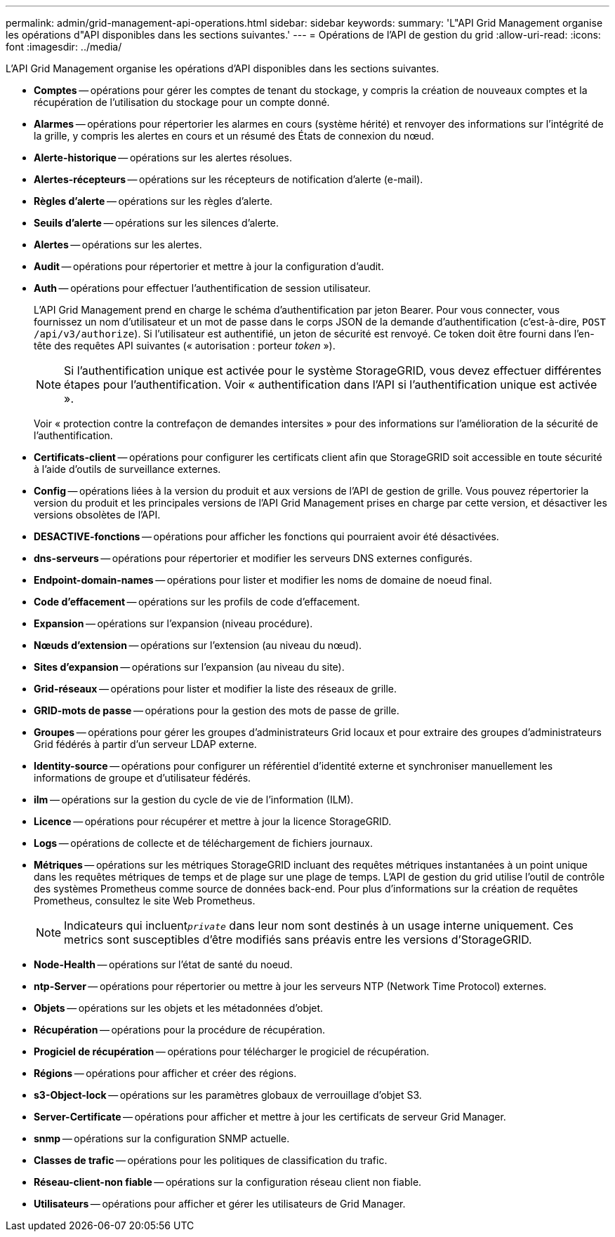 ---
permalink: admin/grid-management-api-operations.html 
sidebar: sidebar 
keywords:  
summary: 'L"API Grid Management organise les opérations d"API disponibles dans les sections suivantes.' 
---
= Opérations de l'API de gestion du grid
:allow-uri-read: 
:icons: font
:imagesdir: ../media/


[role="lead"]
L'API Grid Management organise les opérations d'API disponibles dans les sections suivantes.

* *Comptes* -- opérations pour gérer les comptes de tenant du stockage, y compris la création de nouveaux comptes et la récupération de l'utilisation du stockage pour un compte donné.
* *Alarmes* -- opérations pour répertorier les alarmes en cours (système hérité) et renvoyer des informations sur l'intégrité de la grille, y compris les alertes en cours et un résumé des États de connexion du nœud.
* *Alerte-historique* -- opérations sur les alertes résolues.
* *Alertes-récepteurs* -- opérations sur les récepteurs de notification d'alerte (e-mail).
* *Règles d'alerte* -- opérations sur les règles d'alerte.
* *Seuils d'alerte* -- opérations sur les silences d'alerte.
* *Alertes* -- opérations sur les alertes.
* *Audit* -- opérations pour répertorier et mettre à jour la configuration d'audit.
* *Auth* -- opérations pour effectuer l'authentification de session utilisateur.
+
L'API Grid Management prend en charge le schéma d'authentification par jeton Bearer. Pour vous connecter, vous fournissez un nom d'utilisateur et un mot de passe dans le corps JSON de la demande d'authentification (c'est-à-dire, `POST /api/v3/authorize`). Si l'utilisateur est authentifié, un jeton de sécurité est renvoyé. Ce token doit être fourni dans l'en-tête des requêtes API suivantes (« autorisation : porteur _token_ »).

+

NOTE: Si l'authentification unique est activée pour le système StorageGRID, vous devez effectuer différentes étapes pour l'authentification. Voir « authentification dans l'API si l'authentification unique est activée ».

+
Voir « protection contre la contrefaçon de demandes intersites » pour des informations sur l'amélioration de la sécurité de l'authentification.

* *Certificats-client* -- opérations pour configurer les certificats client afin que StorageGRID soit accessible en toute sécurité à l'aide d'outils de surveillance externes.
* *Config* -- opérations liées à la version du produit et aux versions de l'API de gestion de grille. Vous pouvez répertorier la version du produit et les principales versions de l'API Grid Management prises en charge par cette version, et désactiver les versions obsolètes de l'API.
* *DESACTIVE-fonctions* -- opérations pour afficher les fonctions qui pourraient avoir été désactivées.
* *dns-serveurs* -- opérations pour répertorier et modifier les serveurs DNS externes configurés.
* *Endpoint-domain-names* -- opérations pour lister et modifier les noms de domaine de noeud final.
* *Code d'effacement* -- opérations sur les profils de code d'effacement.
* *Expansion* -- opérations sur l'expansion (niveau procédure).
* *Nœuds d'extension* -- opérations sur l'extension (au niveau du nœud).
* *Sites d'expansion* -- opérations sur l'expansion (au niveau du site).
* *Grid-réseaux* -- opérations pour lister et modifier la liste des réseaux de grille.
* *GRID-mots de passe* -- opérations pour la gestion des mots de passe de grille.
* *Groupes* -- opérations pour gérer les groupes d'administrateurs Grid locaux et pour extraire des groupes d'administrateurs Grid fédérés à partir d'un serveur LDAP externe.
* *Identity-source* -- opérations pour configurer un référentiel d'identité externe et synchroniser manuellement les informations de groupe et d'utilisateur fédérés.
* *ilm* -- opérations sur la gestion du cycle de vie de l'information (ILM).
* *Licence* -- opérations pour récupérer et mettre à jour la licence StorageGRID.
* *Logs* -- opérations de collecte et de téléchargement de fichiers journaux.
* *Métriques* -- opérations sur les métriques StorageGRID incluant des requêtes métriques instantanées à un point unique dans les requêtes métriques de temps et de plage sur une plage de temps. L'API de gestion du grid utilise l'outil de contrôle des systèmes Prometheus comme source de données back-end. Pour plus d'informations sur la création de requêtes Prometheus, consultez le site Web Prometheus.
+

NOTE: Indicateurs qui incluent``_private_`` dans leur nom sont destinés à un usage interne uniquement. Ces metrics sont susceptibles d'être modifiés sans préavis entre les versions d'StorageGRID.

* *Node-Health* -- opérations sur l'état de santé du noeud.
* *ntp-Server* -- opérations pour répertorier ou mettre à jour les serveurs NTP (Network Time Protocol) externes.
* *Objets* -- opérations sur les objets et les métadonnées d'objet.
* *Récupération* -- opérations pour la procédure de récupération.
* *Progiciel de récupération* -- opérations pour télécharger le progiciel de récupération.
* *Régions* -- opérations pour afficher et créer des régions.
* *s3-Object-lock* -- opérations sur les paramètres globaux de verrouillage d'objet S3.
* *Server-Certificate* -- opérations pour afficher et mettre à jour les certificats de serveur Grid Manager.
* *snmp* -- opérations sur la configuration SNMP actuelle.
* *Classes de trafic* -- opérations pour les politiques de classification du trafic.
* *Réseau-client-non fiable* -- opérations sur la configuration réseau client non fiable.
* *Utilisateurs* -- opérations pour afficher et gérer les utilisateurs de Grid Manager.


